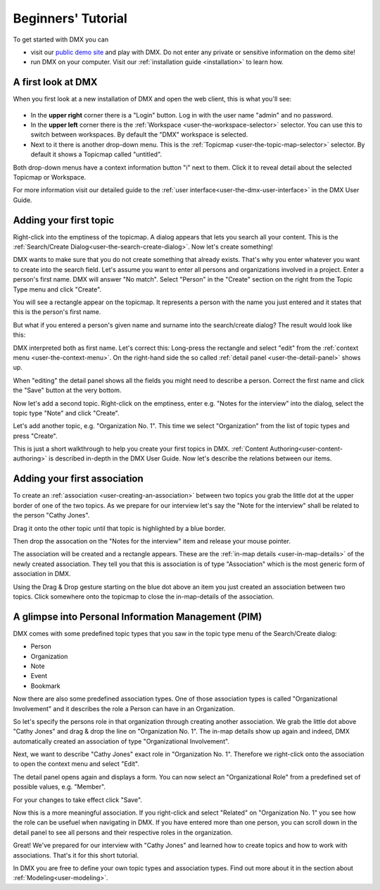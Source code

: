 .. _user-beginners-tutorial:

###################
Beginners' Tutorial
###################

To get started with DMX you can

* visit our `public demo site <https://demo.dmx.systems>`_ and play with DMX. Do not enter any private or sensitive information on the demo site!
* run DMX on your computer. Visit our :ref:`installation guide <installation>` to learn how.

.. _tutorial-a-first-look-at-dmx:

*******************
A first look at DMX
*******************

When you first look at a new installation of DMX and open the web client, this is what you'll see:

.. figure:: _static/upper-toolbar.png
    :alt: Tool bar with workspace and topicmap selection

* In the **upper right** corner there is a "Login" button. Log in with the user name "admin" and no password.
* In the **upper left** corner there is the :ref:`Workspace <user-the-workspace-selector>` selector. You can use this to switch between workspaces. By default the "DMX" workspace is selected.
* Next to it there is another drop-down menu. This is the :ref:`Topicmap <user-the-topic-map-selector>` selector. By default it shows a Topicmap called "untitled".

Both drop-down menus have a context information button "i" next to them.
Click it to reveal detail about the selected Topicmap or Workspace.

.. For the moment the most interesting information is the access control. **The first default workspace and the default topicmap are in SharingMode "public" that is: They are not private, but world-readable.** This is important to keep in mind if you are trying DMX on our public demo site or if you installed it on a server that is connected to the internet. You can find out more about access control in the section about :ref:`Collaboration and Sharing<user-collaboration-and-sharing>`.

For more information visit our detailed guide to the :ref:`user interface<user-the-dmx-user-interface>` in the DMX User Guide.

.. _tutorial-adding-your-first-topic:

***********************
Adding your first topic
***********************

Right-click into the emptiness of the topicmap.
A dialog appears that lets you search all your content.
This is the :ref:`Search/Create Dialog<user-the-search-create-dialog>`.
Now let's create something!

.. image:: _static/search-create.png

DMX wants to make sure that you do not create something that already exists.
That's why you enter whatever you want to create into the search field.
Let's assume you want to enter all persons and organizations involved in a project.
Enter a person's first name.
DMX will answer "No match".
Select "Person" in the "Create" section on the right from the Topic Type menu and click "Create".

.. image:: _static/create-person.png

You will see a rectangle appear on the topicmap.
It represents a person with the name you just entered and it states that this is the person's first name.

.. image:: _static/person-in-map-details.png

But what if you entered a person's given name and surname into the search/create dialog?
The result would look like this:

.. image:: _static/person-wrong-first-name.png

DMX interpreted both as first name.
Let's correct this:
Long-press the rectangle and select "edit" from the :ref:`context menu <user-the-context-menu>`.
On the right-hand side the so called :ref:`detail panel <user-the-detail-panel>` shows up.

.. image:: _static/context-menu-edit.png

When "editing" the detail panel shows all the fields you might need to describe a person.
Correct the first name and click the "Save" button at the very bottom.

Now let's add a second topic. Right-click on the emptiness, enter e.g. "Notes for the interview" into the dialog, select the topic type "Note" and click "Create".

.. image:: _static/person-and-note.png

Let's add another topic, e.g. "Organization No. 1".
This time we select "Organization" from the list of topic types and press "Create".

.. image:: _static/person-note-organization.png

This is just a short walkthrough to help you create your first topics in DMX. :ref:`Content Authoring<user-content-authoring>` is described in-depth in the DMX User Guide. Now let's describe the relations between our items.

.. _tutorial-adding-your-first-association:

*****************************
Adding your first association
*****************************

To create an :ref:`association <user-creating-an-association>` between two topics you grab the little dot at the upper border of one of the two topics.
As we prepare for our interview let's say the "Note for the interview" shall be related to the person "Cathy Jones".

.. image:: _static/create-simple-association-1.png

Drag it onto the other topic until that topic is highlighted by a blue border.

.. image:: _static/create-simple-association-2.png

Then drop the assocation on the "Notes for the interview" item and release your mouse pointer. 

The association will be created and a rectangle appears.
These are the :ref:`in-map details <user-in-map-details>` of the newly created association.
They tell you that this is association is of type "Association" which is the most generic form of association in DMX.

Using the Drag & Drop gesture starting on the blue dot above an item you just created an association between two topics.
Click somewhere onto the topicmap to close the in-map-details of the association.

****************************************************
A glimpse into Personal Information Management (PIM)
****************************************************

DMX comes with some predefined topic types that you saw in the topic type menu of the Search/Create dialog:

- Person
- Organization
- Note
- Event
- Bookmark

Now there are also some predefined association types.
One of those association types is called "Organizational Involvement" and it describes the role a Person can have in an Organization.

So let's specify the persons role in that organization through creating another association.
We grab the little dot above "Cathy Jones" and drag & drop the line on "Organization No. 1".
The in-map details show up again and indeed, DMX automatically created an association of type "Organizational Involvement".

.. image:: _static/create-organization-association.png

Next, we want to describe "Cathy Jones" exact role in "Organization No. 1".
Therefore we right-click onto the association to open the context menu and select "Edit".

.. image:: _static/edit-organization-association.png

The detail panel opens again and displays a form.
You can now select an "Organizational Role" from a predefined set of possible values, e.g. "Member".

.. image:: _static/select-role.png

For your changes to take effect click "Save".

.. image:: _static/organization-association.png

Now this is a more meaningful association.
If you right-click and select "Related" on "Organization No. 1" you see how the role can be usefuel when navigating in DMX.
If you have entered more than one person, you can scroll down in the detail panel to see all persons and their respective roles in the organization.

.. image:: _static/organizational-roles.png

Great! We've prepared for our interview with "Cathy Jones" and learned how to create topics and how to work with associations. That's it for this short tutorial.

In DMX you are free to define your own topic types and association types.
Find out more about it in the section about :ref:`Modeling<user-modeling>`.
